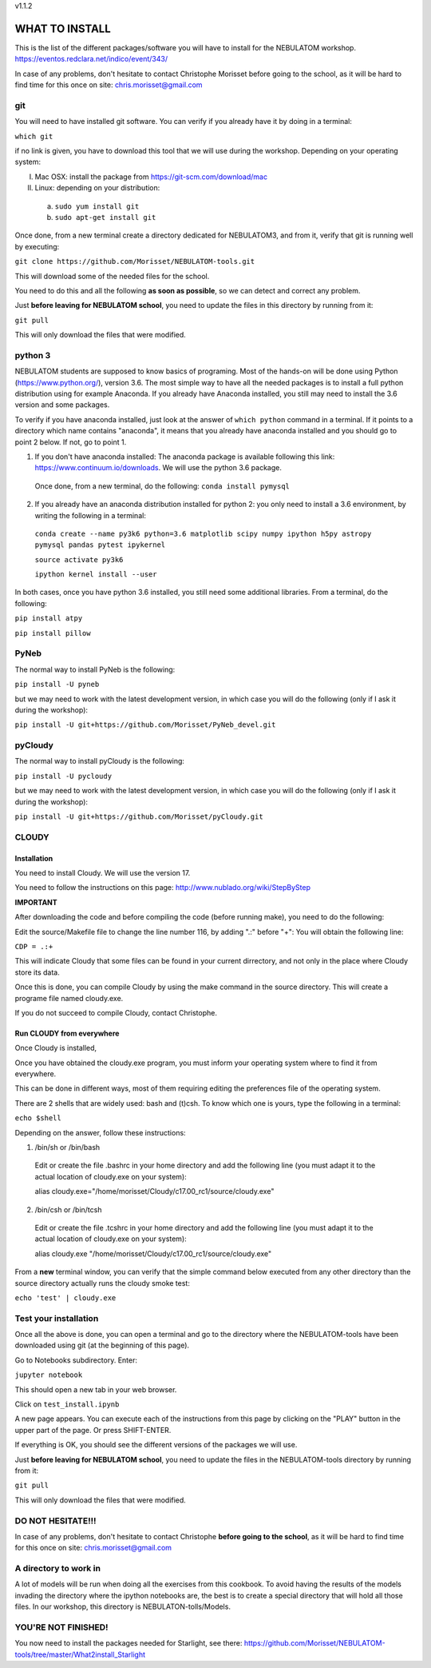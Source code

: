 v1.1.2

===============
WHAT TO INSTALL
===============

This is the list of the different packages/software you will have to install for the NEBULATOM workshop.
`https://eventos.redclara.net/indico/event/343/ <https://eventos.redclara.net/indico/event/343/>`_

In case of any problems, don't hesitate to contact Christophe Morisset before going to the school, as it will be hard to find time for this once on site: chris.morisset@gmail.com

git
===

You will need to have installed git software. You can verify if you already have it by doing in a terminal:

``which git``

if no link is given, you have to download this tool that we will use during the workshop.
Depending on your operating system:

I. Mac OSX: install the package from https://git-scm.com/download/mac
II. Linux: depending on your distribution:
 a. ``sudo yum install git``
 b. ``sudo apt-get install git``

Once done, from a new terminal create a directory dedicated for NEBULATOM3, and from it, verify that git is running well by executing:

``git clone https://github.com/Morisset/NEBULATOM-tools.git``

This will download some of the needed files for the school.

You need to do this and all the following **as soon as possible**, so we can detect and correct any problem.

Just **before leaving for NEBULATOM school**, you need to update the files in this directory by running from it:

``git pull``

This will only download the files that were modified.

python 3
======

NEBULATOM students are supposed to know basics of programing. Most of the hands-on will be done using Python (`https://www.python.org/ <https://www.python.org/>`_), version 3.6.
The most simple way to have all the needed packages is to install a full python distribution using for example Anaconda. If you already have Anaconda installed, you still may need to install the 3.6 version and some packages.

To verify if you have anaconda installed, just look at the answer of ``which python`` command in a terminal. If it points to a directory which name contains "anaconda", it means that you already have anaconda installed and you should go to point 2 below. If not, go to point 1.

1. If you don't have anaconda installed: The anaconda package is available following this link: `https://www.continuum.io/downloads <https://www.continuum.io/downloads>`_. We will use the python 3.6 package.

 Once done, from a new terminal, do the following:
 ``conda install pymysql``

2. If you already have an anaconda distribution installed for python 2: you only need to install a 3.6 environment, by writing the following in a terminal:

 ``conda create --name py3k6 python=3.6 matplotlib scipy numpy ipython h5py astropy pymysql pandas pytest ipykernel``

 ``source activate py3k6``

 ``ipython kernel install --user``

In both cases, once you have python 3.6 installed, you still need some additional libraries. From a terminal, do the following:

``pip install atpy``

``pip install pillow``

PyNeb
=====

The normal way to install PyNeb is the following:

``pip install -U pyneb``

but we may need to work with the latest development version, in which case you will do the following (only if I ask it during the workshop):

``pip install -U git+https://github.com/Morisset/PyNeb_devel.git``

pyCloudy
========

The normal way to install pyCloudy is the following:

``pip install -U pycloudy``

but we may need to work with the latest development version, in which case you will do the following (only if I ask it during the workshop):

``pip install -U git+https://github.com/Morisset/pyCloudy.git``

CLOUDY
======

Installation
------------

You need to install Cloudy. We will use the version 17.

You need to follow the instructions on this page: http://www.nublado.org/wiki/StepByStep

**IMPORTANT**

After downloading the code and before compiling the code (before running make), you need to do the following:

Edit the source/Makefile file to change the line number 116, by adding ".:" before "+":
You will obtain the following line:

``CDP = .:+``

This will indicate Cloudy that some files can be found in your current dirrectory, and not only in the place where Cloudy store its data.

Once this is done, you can compile Cloudy by using the make command in the source directory. This will create a programe file named cloudy.exe.

If you do not succeed to compile Cloudy, contact Christophe.

Run CLOUDY from everywhere
--------------------------

Once Cloudy is installed,

Once you have obtained the cloudy.exe program, you must inform your operating system where to find it from everywhere.

This can be done in different ways, most of them requiring editing the preferences file of the operating system.

There are 2 shells that are widely used: bash and (t)csh. To know which one is yours, type the following in a terminal:

``echo $shell``

Depending on the answer, follow these instructions:

1. /bin/sh or /bin/bash
 Edit or create the file .bashrc in your home directory and add the following line (you must adapt it to the actual location of cloudy.exe on your system):

 alias cloudy.exe="/home/morisset/Cloudy/c17.00_rc1/source/cloudy.exe"

2. /bin/csh or /bin/tcsh
 Edit or create the file .tcshrc in your home directory and add the following line (you must adapt it to the actual location of cloudy.exe on your system):

 alias cloudy.exe "/home/morisset/Cloudy/c17.00_rc1/source/cloudy.exe"

From a **new** terminal window, you can verify that the simple command below executed from any other directory than the source directory actually runs the cloudy smoke test:

``echo 'test' | cloudy.exe``

Test your installation
======================

Once all the above is done, you can open a terminal and go to the directory where the NEBULATOM-tools have been downloaded using git (at the beginning of this page). 

Go to Notebooks subdirectory. Enter:

``jupyter notebook``

This should open a new tab in your web browser. 

Click on ``test_install.ipynb``

A new page appears. You can execute each of the instructions from this page by clicking on the "PLAY" button in the upper part of the page. Or press SHIFT-ENTER.

If everything is OK, you should see the different versions of the packages we will use.

Just **before leaving for NEBULATOM school**, you need to update the files in the NEBULATOM-tools directory by running from it:

``git pull``

This will only download the files that were modified.

DO NOT HESITATE!!!
==================

In case of any problems, don't hesitate to contact Christophe **before going to the school**, as it will be hard to find time for this once on site: chris.morisset@gmail.com

A directory to work in
=============================

A lot of models will be run when doing all the exercises from this cookbook. To avoid having the results of the models invading the directory where the ipython notebooks are, the best is to create a special directory that will hold all those files. In our workshop, this directory is NEBULATON-tolls/Models.


YOU'RE NOT FINISHED!
====================

You now need to install the packages needed for Starlight, see there:
https://github.com/Morisset/NEBULATOM-tools/tree/master/What2install_Starlight
